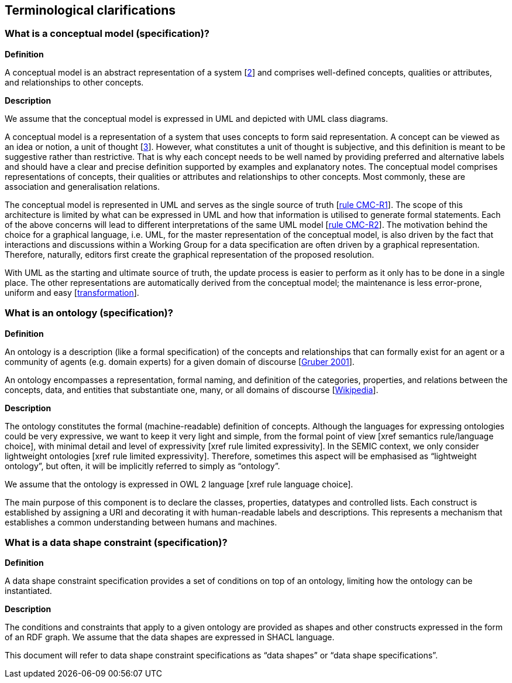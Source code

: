 [[sec:terminological-clarifications]]
== Terminological clarifications


[[sec:what-is-a-conceptual-model]]
=== What is a conceptual model (specification)?

*Definition*

A conceptual model is an abstract representation of a system [xref:references.adoc#2[2]] and comprises well-defined concepts, qualities
or attributes, and relationships to other concepts.

*Description*

We assume that the conceptual model is expressed in UML and depicted with UML class diagrams.

A conceptual model is a representation of a system that uses concepts to form said representation. A concept can be viewed
as an idea or notion, a unit of thought [xref:references.adoc#3[3]]. However, what constitutes a unit of thought is subjective, and this definition
is meant to be suggestive rather than restrictive. That is why each concept needs to be well named by providing preferred and
alternative labels and should have a clear and precise definition supported by examples and explanatory notes. The conceptual
model comprises representations of concepts, their qualities or attributes and relationships to other concepts. Most commonly,
these are association and generalisation relations.

The conceptual model is represented in UML  and serves as the single source of truth [xref:gc-conceptual-model-conventions.adoc#sec:cmc-r1[rule CMC-R1]].
The scope of this architecture is limited by what can be expressed in UML and how that information is utilised to generate formal statements.
Each of the above concerns will lead to different interpretations of the same UML model [xref:gc-conceptual-model-conventions.adoc#sec:cmc-r2[rule CMC-R2]]. The motivation
behind the choice for a graphical language, i.e. UML, for the master representation of the conceptual model, is also driven by the fact that
interactions and discussions within a Working Group for a data specification are often driven by a graphical representation. Therefore,
naturally, editors first create the graphical representation of the proposed resolution.

With UML as the starting and ultimate source of truth, the update process is easier to perform as it only has to be done in a single place.
The other representations are automatically derived from the conceptual model; the maintenance is less error-prone, uniform and easy
[xref:arhitectural-clarifications.adoc#sec:transformation[transformation]].

[[sec:what-is-an-ontology]]
=== What is an ontology (specification)?

*Definition*

An ontology is a description (like a formal specification) of the concepts and relationships that can formally exist for an agent
or a community of agents (e.g. domain experts) for a given domain of discourse [xref:references.adoc#5[Gruber 2001]].

An ontology encompasses a representation, formal naming, and definition of the categories, properties, and relations between
the concepts, data, and entities that substantiate one, many, or all domains of discourse [xref:references.adoc#6[Wikipedia]].

*Description*

The ontology constitutes the formal (machine-readable) definition of concepts. Although the languages for expressing ontologies
could be very expressive, we want to keep it very light and simple, from the formal point of view [xref semantics rule/language choice],
with minimal detail and level of expressivity [xref rule limited expressivity]. In the SEMIC context, we only consider lightweight
ontologies [xref rule limited expressivity]. Therefore, sometimes this aspect will be emphasised as “lightweight ontology”, but often,
it will be implicitly referred to simply as “ontology”.

We assume that the ontology is expressed in OWL 2 language [xref rule language choice].

The main purpose of this component is to declare the classes, properties, datatypes and controlled lists. Each construct is established
by assigning a URI and decorating it with human-readable labels and descriptions. This represents a mechanism that establishes a common
understanding between humans and machines.

[[sec:what-is-a-data-shape-contraint]]
=== What is a data shape constraint (specification)?

*Definition*

A data shape constraint specification provides a set of conditions on top of an ontology, limiting how the ontology can be instantiated.

*Description*

The conditions and constraints that apply to a given ontology are provided as shapes and other constructs expressed in the form of an RDF graph.
We assume that the data shapes are expressed in SHACL language.

This document will refer to data shape constraint specifications as “data shapes” or “data shape specifications”.

[[sec:what-is-a-specification-document]]
